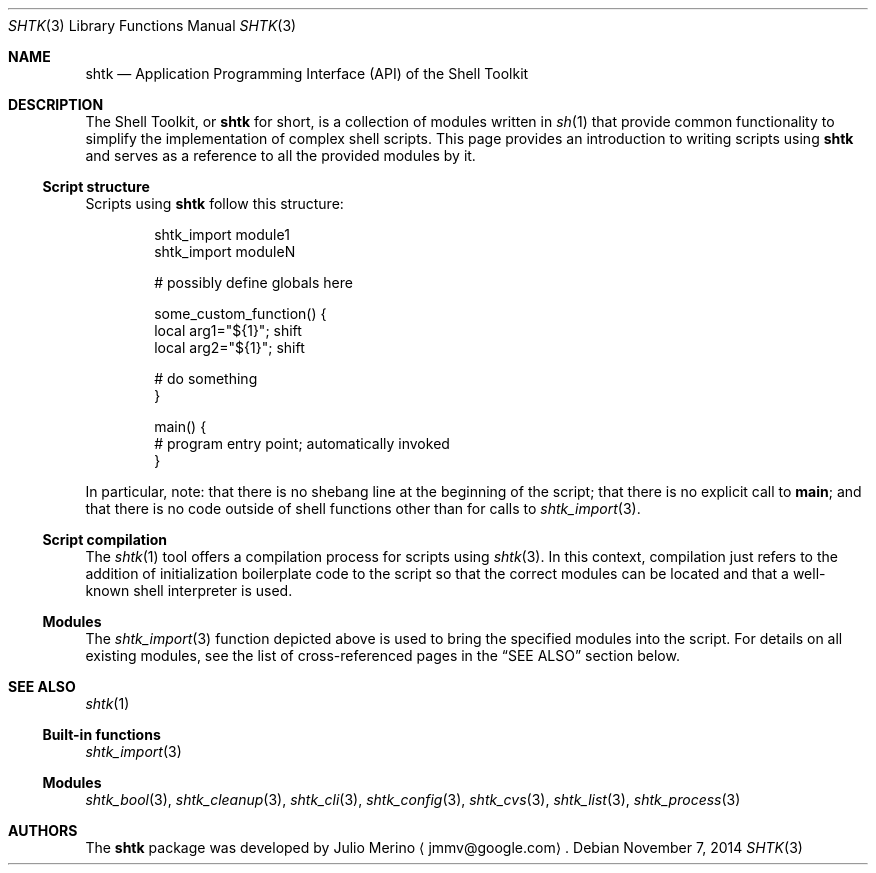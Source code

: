 .\" Copyright 2014 Google Inc.
.\" All rights reserved.
.\"
.\" Redistribution and use in source and binary forms, with or without
.\" modification, are permitted provided that the following conditions are
.\" met:
.\"
.\" * Redistributions of source code must retain the above copyright
.\"   notice, this list of conditions and the following disclaimer.
.\" * Redistributions in binary form must reproduce the above copyright
.\"   notice, this list of conditions and the following disclaimer in the
.\"   documentation and/or other materials provided with the distribution.
.\" * Neither the name of Google Inc. nor the names of its contributors
.\"   may be used to endorse or promote products derived from this software
.\"   without specific prior written permission.
.\"
.\" THIS SOFTWARE IS PROVIDED BY THE COPYRIGHT HOLDERS AND CONTRIBUTORS
.\" "AS IS" AND ANY EXPRESS OR IMPLIED WARRANTIES, INCLUDING, BUT NOT
.\" LIMITED TO, THE IMPLIED WARRANTIES OF MERCHANTABILITY AND FITNESS FOR
.\" A PARTICULAR PURPOSE ARE DISCLAIMED. IN NO EVENT SHALL THE COPYRIGHT
.\" OWNER OR CONTRIBUTORS BE LIABLE FOR ANY DIRECT, INDIRECT, INCIDENTAL,
.\" SPECIAL, EXEMPLARY, OR CONSEQUENTIAL DAMAGES (INCLUDING, BUT NOT
.\" LIMITED TO, PROCUREMENT OF SUBSTITUTE GOODS OR SERVICES; LOSS OF USE,
.\" DATA, OR PROFITS; OR BUSINESS INTERRUPTION) HOWEVER CAUSED AND ON ANY
.\" THEORY OF LIABILITY, WHETHER IN CONTRACT, STRICT LIABILITY, OR TORT
.\" (INCLUDING NEGLIGENCE OR OTHERWISE) ARISING IN ANY WAY OUT OF THE USE
.\" OF THIS SOFTWARE, EVEN IF ADVISED OF THE POSSIBILITY OF SUCH DAMAGE.
.Dd November 7, 2014
.Dt SHTK 3
.Os
.Sh NAME
.Nm shtk
.Nd Application Programming Interface (API) of the Shell Toolkit
.Sh DESCRIPTION
The Shell Toolkit, or
.Nm
for short, is a collection of modules written in
.Xr sh 1
that provide common functionality to simplify the implementation of complex
shell scripts.
This page provides an introduction to writing scripts using
.Nm
and serves as a reference to all the provided modules by it.
.Ss Script structure
Scripts using
.Nm
follow this structure:
.Bd -literal -offset indent
shtk_import module1
shtk_import moduleN

# possibly define globals here

some_custom_function() {
    local arg1="${1}"; shift
    local arg2="${1}"; shift

    # do something
}

main() {
    # program entry point; automatically invoked
}
.Ed
.Pp
In particular, note: that there is no shebang line at the beginning of the
script; that there is no explicit call to
.Nm main ;
and that there is no code outside of shell functions other than for calls to
.Xr shtk_import 3 .
.Ss Script compilation
The
.Xr shtk 1
tool offers a compilation process for scripts using
.Xr shtk 3 .
In this context, compilation just refers to the addition of initialization
boilerplate code to the script so that the correct modules can be located and
that a well-known shell interpreter is used.
.Ss Modules
The
.Xr shtk_import 3
function depicted above is used to bring the specified modules into the script.
For details on all existing modules, see the list of cross-referenced pages
in the
.Sx SEE ALSO
section below.
.Sh SEE ALSO
.Xr shtk 1
.Ss Built-in functions
.Xr shtk_import 3
.Ss Modules
.Xr shtk_bool 3 ,
.Xr shtk_cleanup 3 ,
.Xr shtk_cli 3 ,
.Xr shtk_config 3 ,
.Xr shtk_cvs 3 ,
.Xr shtk_list 3 ,
.Xr shtk_process 3
.Sh AUTHORS
The
.Nm
package was developed by
.An Julio Merino
.Aq jmmv@google.com .
